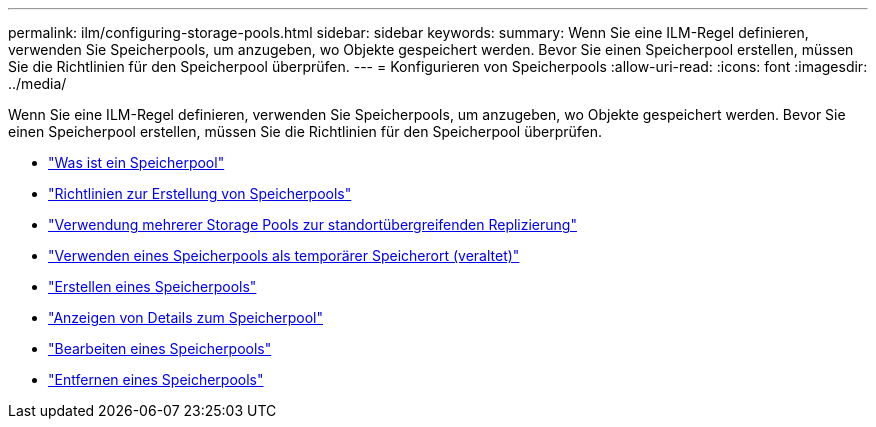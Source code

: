 ---
permalink: ilm/configuring-storage-pools.html 
sidebar: sidebar 
keywords:  
summary: Wenn Sie eine ILM-Regel definieren, verwenden Sie Speicherpools, um anzugeben, wo Objekte gespeichert werden. Bevor Sie einen Speicherpool erstellen, müssen Sie die Richtlinien für den Speicherpool überprüfen. 
---
= Konfigurieren von Speicherpools
:allow-uri-read: 
:icons: font
:imagesdir: ../media/


[role="lead"]
Wenn Sie eine ILM-Regel definieren, verwenden Sie Speicherpools, um anzugeben, wo Objekte gespeichert werden. Bevor Sie einen Speicherpool erstellen, müssen Sie die Richtlinien für den Speicherpool überprüfen.

* link:what-storage-pool-is.html["Was ist ein Speicherpool"]
* link:guidelines-for-creating-storage-pools.html["Richtlinien zur Erstellung von Speicherpools"]
* link:using-multiple-storage-pools-for-cross-site-replication.html["Verwendung mehrerer Storage Pools zur standortübergreifenden Replizierung"]
* link:using-storage-pool-as-temporary-location-deprecated.html["Verwenden eines Speicherpools als temporärer Speicherort (veraltet)"]
* link:creating-storage-pool.html["Erstellen eines Speicherpools"]
* link:viewing-storage-pool-details.html["Anzeigen von Details zum Speicherpool"]
* link:editing-storage-pool.html["Bearbeiten eines Speicherpools"]
* link:removing-storage-pool.html["Entfernen eines Speicherpools"]

